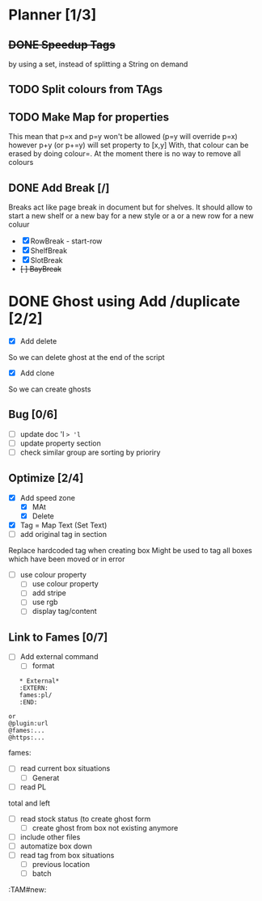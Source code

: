 * Planner [1/3]
** +DONE Speedup Tags+
   CLOSED: [2019-08-12 Mon 15:30]
   by using a set, instead of splitting a String on demand
** TODO Split colours from TAgs
** TODO Make Map for properties
   This mean that p=x and p=y won't be allowed (p=y will override p=x)
   however p+y (or p+=y) will set property to [x,y]
   With, that colour can be erased by doing colour=. At the moment there is no way to remove all colours
   
** DONE Add Break   [/]
   CLOSED: [2019-08-14 Wed 13:00]
   Breaks act like page break in document but for shelves.
   It should allow to start  a new shelf or a new bay for a new style or a 
   or a new row for a new coluur
   - [X] RowBreak - start-row
   - [X] ShelfBreak
   - [X] SlotBreak
   - +[ ] BayBreak+
* DONE Ghost using Add /duplicate [2/2]
  CLOSED: [2019-08-16 Fri 08:56]
  - [X] Add delete
So we can delete ghost at the end of the script
  - [X] Add clone
So we can create  ghosts
** Bug [0/6]
   - [ ] update doc 'l => 'l=
   - [ ] update property section
   - [ ] check similar group are sorting by prioriry
** Optimize [2/4]
   - [X] Add speed zone 
     - [X] MAt
     - [X] Delete
   - [X] Tag = Map Text (Set Text)
   - [ ] add original tag in section
 Replace hardcoded tag when creating box
 Might be used to tag all boxes which have been moved or in error
   - [ ] use colour property
     - [ ] use colour property
     - [ ] add stripe
     - [ ] use rgb
     - [ ] display tag/content
** Link to Fames [0/7]
    - [ ] Add external command
      - [ ] format
    #+begin_example
    * External*
    :EXTERN:
    fames:pl/
    :END:
   
 or  
 @plugin:url 
 @fames:...
 @https:...
    #+end_example  
        fames:
    - [ ] read current box situations
      - [ ]  Generat
    - [ ] read PL
 total and left
    - [ ]  read stock status (to create ghost form
      - [ ] create ghost from box not existing anymore
    - [ ] include other files
    - [ ] automatize box down
    - [ ]  read tag from box situations
      - [ ] previous location
      - [ ] batch
       

:TAM#new:

